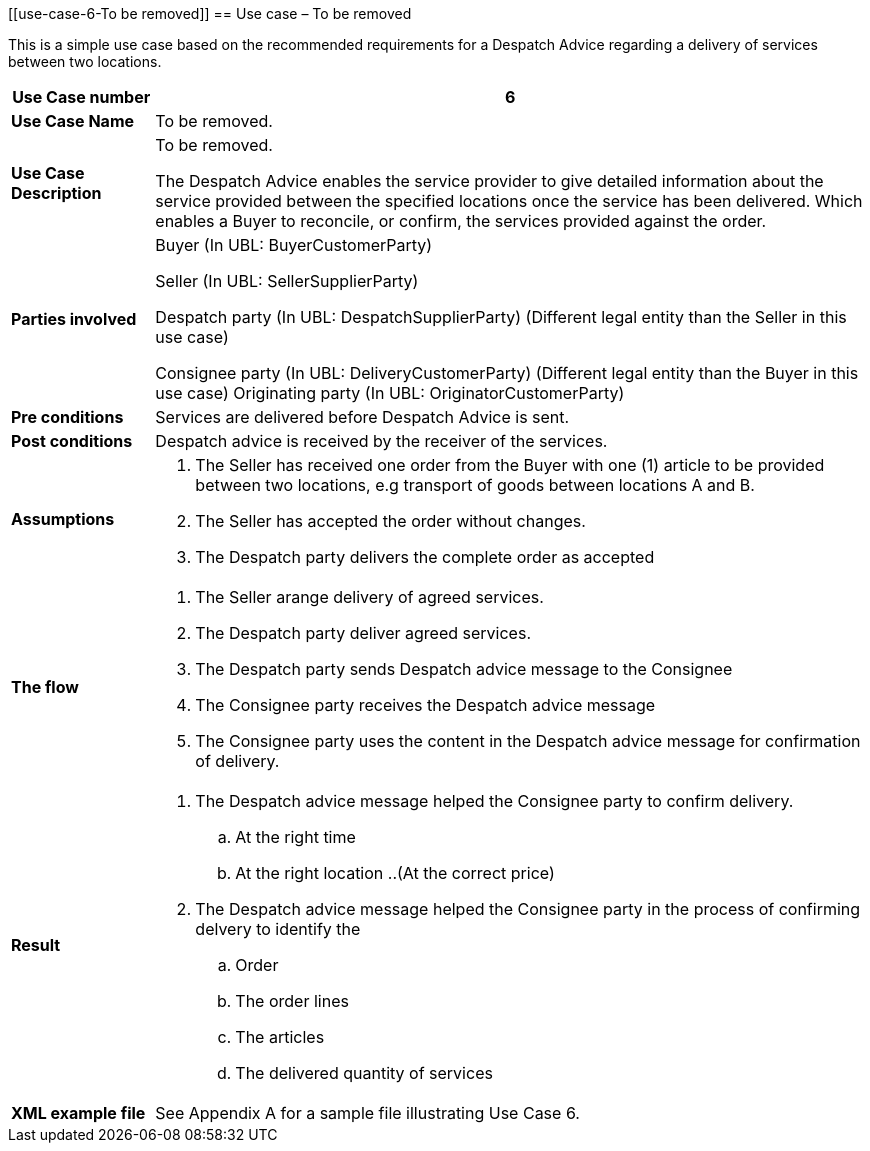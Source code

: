 [[use-case-6-To be removed]]
== Use case  – To be removed

This is a simple use case based on the recommended requirements for a Despatch Advice regarding a delivery of services between two locations.
[cols="1,5",options="header",]
|====
|*Use Case number* |6
|*Use Case Name* |To be removed.
|*Use Case Description* a|
To be removed.

The Despatch Advice enables the service provider to give detailed information about the service provided between the specified locations once the service has been delivered. Which enables a Buyer to reconcile, or confirm, the services provided against the order.

|*Parties involved* a|
Buyer (In UBL: BuyerCustomerParty)

Seller (In UBL: SellerSupplierParty)

Despatch party (In UBL: DespatchSupplierParty) (Different legal entity than the Seller in this use case)

Consignee party (In UBL: DeliveryCustomerParty) (Different legal entity than the Buyer in this use case) Originating party (In UBL: OriginatorCustomerParty)

|*Pre conditions* a|
Services are delivered before Despatch Advice is sent. 

|*Post conditions* a|
Despatch advice is received by the receiver of the services.

|*Assumptions* a|
. The Seller has received one order from the Buyer with one (1) article to be provided between two locations, e.g transport of goods between locations A and B. 
. The Seller has accepted the order without changes.
. The Despatch party delivers the complete order as accepted


|*The flow* a|
. The Seller arange delivery of agreed services.
. The Despatch party deliver agreed services.
. The Despatch party sends Despatch advice message to the Consignee
. The Consignee party receives the Despatch advice message
. The Consignee party uses the content in the Despatch advice message for confirmation of delivery.


|*Result* a|
. The Despatch advice message helped the Consignee party to confirm delivery.
.. At the right time
.. At the right location
..(At the correct price)

. The Despatch advice message helped the Consignee party in the process of confirming delvery to identify the
.. Order
.. The order lines
.. The articles
.. The delivered quantity of services


|*XML example file* a|
See Appendix A for a sample file illustrating Use Case 6.
|====
